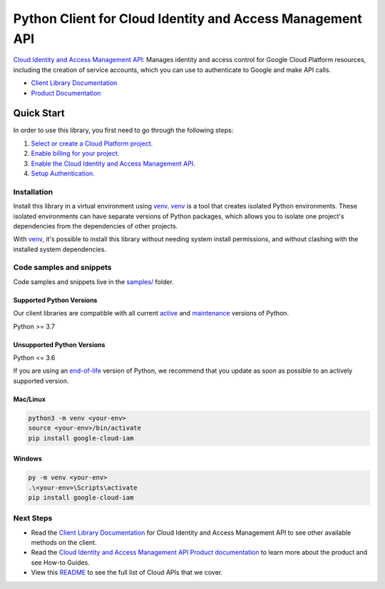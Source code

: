 Python Client for Cloud Identity and Access Management API
==========================================================

|stable| |pypi| |versions|

`Cloud Identity and Access Management API`_: Manages identity and access control for Google Cloud Platform resources, including the creation of service accounts, which you can use to authenticate to Google and make API calls.

- `Client Library Documentation`_
- `Product Documentation`_

.. |stable| image:: https://img.shields.io/badge/support-stable-gold.svg
   :target: https://github.com/googleapis/google-cloud-python/blob/main/README.rst#stability-levels
.. |pypi| image:: https://img.shields.io/pypi/v/google-cloud-iam.svg
   :target: https://pypi.org/project/google-cloud-iam/
.. |versions| image:: https://img.shields.io/pypi/pyversions/google-cloud-iam.svg
   :target: https://pypi.org/project/google-cloud-iam/
.. _Cloud Identity and Access Management API: https://cloud.google.com/iam/docs/
.. _Client Library Documentation: https://cloud.google.com/python/docs/reference/iam/latest
.. _Product Documentation:  https://cloud.google.com/iam/docs/

Quick Start
-----------

In order to use this library, you first need to go through the following steps:

1. `Select or create a Cloud Platform project.`_
2. `Enable billing for your project.`_
3. `Enable the Cloud Identity and Access Management API.`_
4. `Setup Authentication.`_

.. _Select or create a Cloud Platform project.: https://console.cloud.google.com/project
.. _Enable billing for your project.: https://cloud.google.com/billing/docs/how-to/modify-project#enable_billing_for_a_project
.. _Enable the Cloud Identity and Access Management API.:  https://cloud.google.com/iam/docs/
.. _Setup Authentication.: https://googleapis.dev/python/google-api-core/latest/auth.html

Installation
~~~~~~~~~~~~

Install this library in a virtual environment using `venv`_. `venv`_ is a tool that
creates isolated Python environments. These isolated environments can have separate
versions of Python packages, which allows you to isolate one project's dependencies
from the dependencies of other projects.

With `venv`_, it's possible to install this library without needing system
install permissions, and without clashing with the installed system
dependencies.

.. _`venv`: https://docs.python.org/3/library/venv.html


Code samples and snippets
~~~~~~~~~~~~~~~~~~~~~~~~~

Code samples and snippets live in the `samples/`_ folder.

.. _samples/: https://github.com/googleapis/python-iam/tree/main/samples


Supported Python Versions
^^^^^^^^^^^^^^^^^^^^^^^^^
Our client libraries are compatible with all current `active`_ and `maintenance`_ versions of
Python.

Python >= 3.7

.. _active: https://devguide.python.org/devcycle/#in-development-main-branch
.. _maintenance: https://devguide.python.org/devcycle/#maintenance-branches

Unsupported Python Versions
^^^^^^^^^^^^^^^^^^^^^^^^^^^
Python <= 3.6

If you are using an `end-of-life`_
version of Python, we recommend that you update as soon as possible to an actively supported version.

.. _end-of-life: https://devguide.python.org/devcycle/#end-of-life-branches

Mac/Linux
^^^^^^^^^

.. code-block:: console

    python3 -m venv <your-env>
    source <your-env>/bin/activate
    pip install google-cloud-iam


Windows
^^^^^^^

.. code-block:: console

    py -m venv <your-env>
    .\<your-env>\Scripts\activate
    pip install google-cloud-iam

Next Steps
~~~~~~~~~~

-  Read the `Client Library Documentation`_ for Cloud Identity and Access Management API
   to see other available methods on the client.
-  Read the `Cloud Identity and Access Management API Product documentation`_ to learn
   more about the product and see How-to Guides.
-  View this `README`_ to see the full list of Cloud
   APIs that we cover.

.. _Cloud Identity and Access Management API Product documentation:  https://cloud.google.com/iam/docs/
.. _README: https://github.com/googleapis/google-cloud-python/blob/main/README.rst
